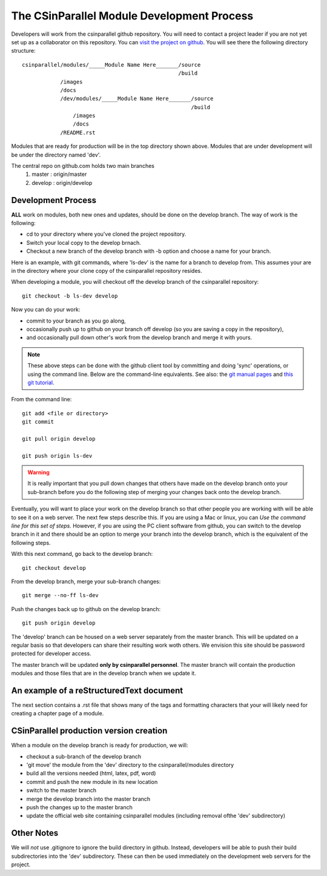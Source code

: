 
=================================================
The CSinParallel Module Development Process
=================================================


Developers will work from the csinparallel github repository.  You will need to
contact a project leader if you are not yet set up as a collaborator on this repository.
You can `visit the project on github <https://github.com/libbyshoop/csinparallel>`_.
You will see there the following directory structure:

::

	csinparallel/modules/_____Module Name Here_______/source
	                                                 /build
	            /images
	            /docs
	            /dev/modules/_____Module Name Here_______/source
	                                                     /build
	                /images
	                /docs
	            /README.rst

Modules that are ready for production will be in the top directory shown above.
Modules that are under development will be under the directory named 'dev'.


The central repo on github.com holds two main branches
	1. master :	origin/master
	2. develop :	origin/develop

Development Process
===================

**ALL** work on modules, both new ones and updates, should be done on the develop branch.
The way of work is the following:

- cd to your directory where you've cloned the project repository.
- Switch your local copy to the develop brnach.
- Checkout a new branch of the develop branch with -b option and choose a name for your branch.

Here is an example, with git commands, where 'ls-dev' is the name for a branch to develop from. This assumes your are in the directory where your clone copy 
of the csinparallel repository resides.

When developing a module, you will checkout off the develop branch
of the csinparallel repository:
::

    git checkout -b ls-dev develop

Now you can do your work:

- commit to your branch as you go along, 
- occasionally push up to github on your branch off develop (so you are saving a copy in the repository),
- and occasionally pull down other's work from the develop branch and merge it with yours.


.. note:: 
	These above steps can be done with the github client tool by committing and doing 'sync' operations, or using the command line.  Below are the command-line equivalents. See also: the `git manual pages <http://git-htmldocs.googlecode.com/git/git.html>`_ and `this git tutorial <http://www.atlassian.com/git/tutorial>`_.

From the command line:
::

	git add <file or directory>
	git commit 

	git pull origin develop

	git push origin ls-dev


.. warning:: It is really important that you pull down changes that others have made on the develop branch onto your sub-branch before you do the following step of merging your changes back onto the develop branch.


Eventually, you will want to place your work on the develop branch so that
other people you are working with will be able to see it on a web server. The next few steps describe this. If you are using a Mac or linux, you can *Use the command line for this set of steps.*  However, if you are using the PC client software from github, you can switch to the develop branch in it and there should be an option to merge your branch into the develop branch, which is the equivalent of the following steps.

With this next command, go back to the develop branch:
::

	git checkout develop

From the develop branch, merge your sub-branch changes:
::

	git merge --no-ff ls-dev
	
Push the changes back up to github on the develop branch:
::

	git push origin develop


The 'develop' branch can be housed on a web server separately from
the master branch.  This will be updated on a regular basis so that
developers can share their resulting work woth others.  We envision this
site should be password protected for developer access.

The master branch will be updated **only by csinparallel personnel**.
The master branch will contain the production modules
and those files that are in the develop branch when we update it.

An example of a reStructuredText document
==========================================

The next section contains a .rst file that shows many of the tags and formatting characters that your will likely need for creating a chapter page of a module.



CSinParallel production version creation
========================================

When a module on the develop branch is ready for production, we will:

- checkout a sub-branch of the develop branch
- 'git move' the module from the 'dev' directory to the csinparallel/modules directory
- build all the versions needed (html, latex, pdf, word)
- commit and push the new module in its new location
- switch to the master branch
- merge the develop branch into the master branch
- push the changes up to the master branch
- update the official web site containing csinparallel modules (including removal ofthe 'dev' subdirectory)

Other Notes
===========

We will *not* use .gitignore to ignore the build directory in github.  
Instead, developers will be able to push their build subdirectories
into the 'dev' subdirectory.  These can then be used immediately on the 
development web servers for the project.




